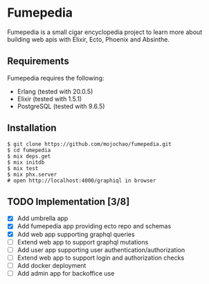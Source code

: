 * Fumepedia

Fumepedia is a small cigar encyclopedia project to learn more about
building web apis with Elixir, Ecto, Phoenix and Absinthe.

** Requirements

Fumepedia requires the following:
- Erlang (tested with 20.0.5)
- Elixir (tested with 1.5.1)
- PostgreSQL (tested with 9.6.5)

** Installation

#+BEGIN_EXAMPLE
$ git clone https://github.com/mojochao/fumepedia.git
$ cd fumepedia
$ mix deps.get
$ mix initdb
$ mix test
$ mix phx.server
# open http://localhost:4000/graphiql in browser
#+END_EXAMPLE

** TODO Implementation [3/8]
   - [X] Add umbrella app
   - [X] Add fumepedia app providing ecto repo and schemas
   - [X] Add web app supporting graphql queries
   - [ ] Extend web app to support graphql mutations
   - [ ] Add user app supporting user authentication/authorization
   - [ ] Extend web app to support login and authorization checks
   - [ ] Add docker deployment
   - [ ] Add admin app for backoffice use
